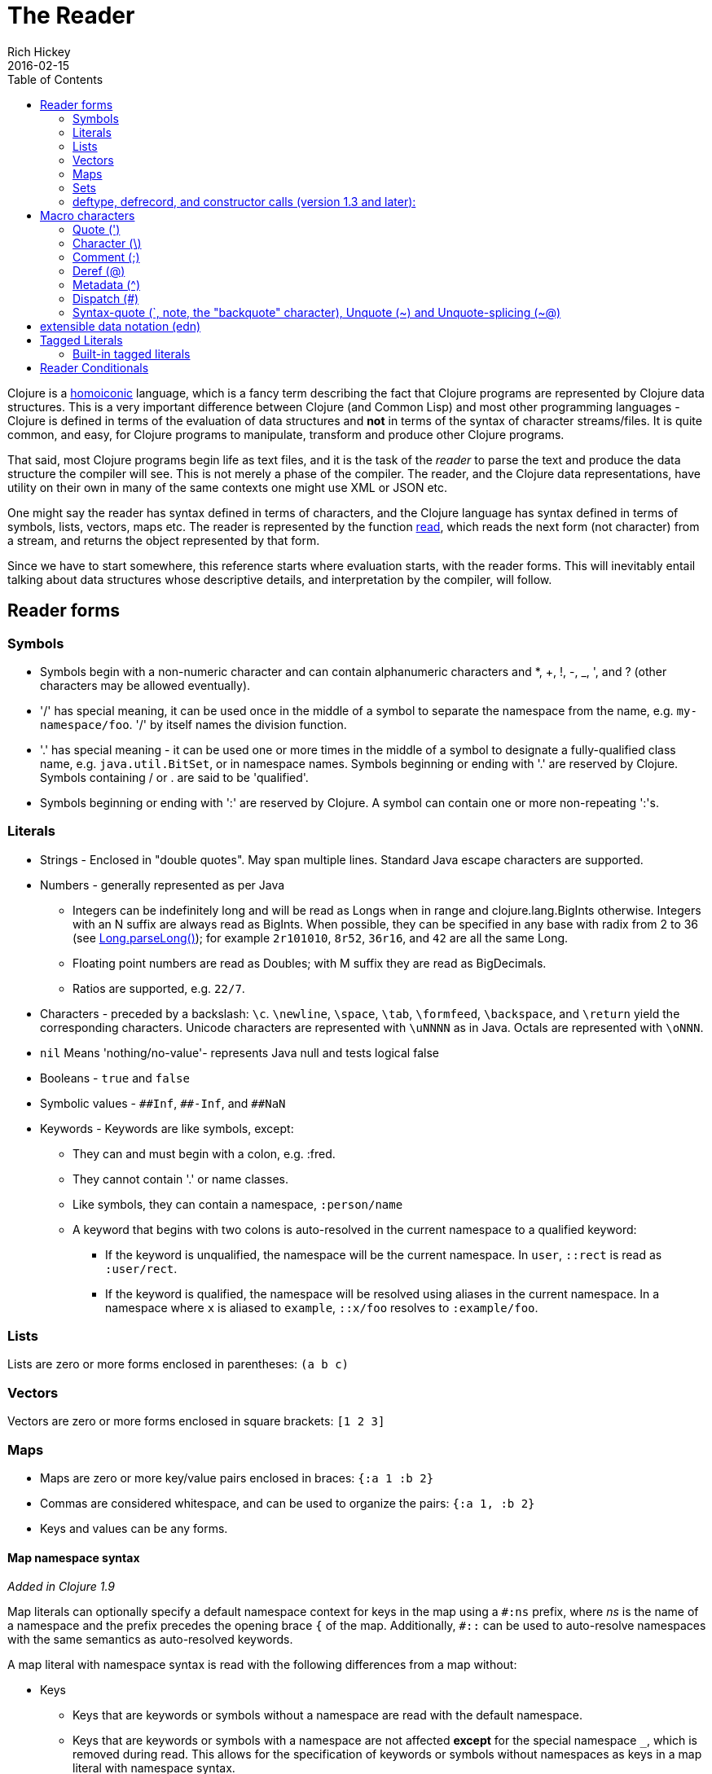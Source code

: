 = The Reader
Rich Hickey
2016-02-15
:type: reference
:toc: macro
:icons: font
:nextpagehref: repl_and_main
:nextpagetitle: REPL and main

ifdef::env-github,env-browser[:outfilesuffix: .adoc]

toc::[]

Clojure is a http://en.wikipedia.org/wiki/Homoiconicity[homoiconic] language, which is a fancy term describing the fact that Clojure programs are represented by Clojure data structures. This is a very important difference between Clojure (and Common Lisp) and most other programming languages - Clojure is defined in terms of the evaluation of data structures and *not* in terms of the syntax of character streams/files. It is quite common, and easy, for Clojure programs to manipulate, transform and produce other Clojure programs.

That said, most Clojure programs begin life as text files, and it is the task of the _reader_ to parse the text and produce the data structure the compiler will see. This is not merely a phase of the compiler. The reader, and the Clojure data representations, have utility on their own in many of the same contexts one might use XML or JSON etc.

One might say the reader has syntax defined in terms of characters, and the Clojure language has syntax defined in terms of symbols, lists, vectors, maps etc. The reader is represented by the function https://clojure.github.io/clojure/clojure.core-api.html#clojure.core/read[read], which reads the next form (not character) from a stream, and returns the object represented by that form.

Since we have to start somewhere, this reference starts where evaluation starts, with the reader forms. This will inevitably entail talking about data structures whose descriptive details, and interpretation by the compiler, will follow.

== Reader forms

=== Symbols

* Symbols begin with a non-numeric character and can contain alphanumeric characters and *, +, !, -, _, ', and ? (other characters may be allowed eventually).
* '/' has special meaning, it can be used once in the middle of a symbol to separate the namespace from the name, e.g. `my-namespace/foo`. '/' by itself names the division function.
* '.' has special meaning - it can be used one or more times in the middle of a symbol to designate a fully-qualified class name, e.g. `java.util.BitSet`, or in namespace names. Symbols beginning or ending with '.' are reserved by Clojure. Symbols containing / or . are said to be 'qualified'.
* Symbols beginning or ending with ':' are reserved by Clojure. A symbol can contain one or more non-repeating ':'s.

=== Literals

* Strings - Enclosed in "double quotes". May span multiple lines. Standard Java escape characters are supported.
* Numbers - generally represented as per Java
** Integers can be indefinitely long and will be read as Longs when in range and clojure.lang.BigInts otherwise. Integers with an N suffix are always read as BigInts. When possible, they can be specified in any base with radix from 2 to 36 (see http://docs.oracle.com/javase/7/docs/api/java/lang/Long.html#parseLong(java.lang.String,%20int)[Long.parseLong()]); for example `2r101010`, `8r52`, `36r16`, and `42` are all the same Long.
** Floating point numbers are read as Doubles; with M suffix they are read as BigDecimals.
** Ratios are supported, e.g. `22/7`.
* Characters - preceded by a backslash: `\c`. `\newline`, `\space`, `\tab`, `\formfeed`, `\backspace`, and `\return` yield the corresponding characters. Unicode characters are represented with `\uNNNN` as in Java. Octals are represented with `\oNNN`.
* `nil` Means 'nothing/no-value'- represents Java null and tests logical false
* Booleans - `true` and `false`
* Symbolic values - `pass:[##Inf]`, `pass:[##-Inf]`, and `pass:[##NaN]`
* Keywords - Keywords are like symbols, except:
** They can and must begin with a colon, e.g. :fred.
** They cannot contain '.' or name classes.
** Like symbols, they can contain a namespace, `:person/name`
** A keyword that begins with two colons is auto-resolved in the current namespace to a qualified keyword:
*** If the keyword is unqualified, the namespace will be the current namespace. In `user`, `::rect` is read as `:user/rect`.
*** If the keyword is qualified, the namespace will be resolved using aliases in the current namespace. In a namespace where `x` is aliased to `example`, `::x/foo` resolves to `:example/foo`.

=== Lists

Lists are zero or more forms enclosed in parentheses: `(a b c)`

=== Vectors

Vectors are zero or more forms enclosed in square brackets: `[1 2 3]`

=== Maps

* Maps are zero or more key/value pairs enclosed in braces: `{:a 1 :b 2}`
* Commas are considered whitespace, and can be used to organize the pairs: `{:a 1, :b 2}`
* Keys and values can be any forms.

[[map_namespace_syntax]]
==== Map namespace syntax

_Added in Clojure 1.9_

Map literals can optionally specify a default namespace context for keys in the map using a `#:ns` prefix, where _ns_ is the name of a namespace and the prefix precedes the opening brace `{` of the map. Additionally, `pass:[#::]` can be used to auto-resolve namespaces with the same semantics as auto-resolved keywords.

A map literal with namespace syntax is read with the following differences from a map without:

* Keys
** Keys that are keywords or symbols without a namespace are read with the default namespace.
** Keys that are keywords or symbols with a namespace are not affected *except* for the special namespace `_`, which is removed during read. This allows for the specification of keywords or symbols without namespaces as keys in a map literal with namespace syntax.
** Keys that are not symbols or keywords are not affected.
* Values
** Values are not affected.
** Nested map literal keys are not affected.

For example, the following map literal with namespace syntax:

[source,clojure]
----
#:person{:first "Han"
         :last "Solo"
         :ship #:ship{:name "Millenium Falcon"
                      :model "YT-1300f light freighter"}}
----

is read as:

[source,clojure]
----
{:person/first "Han"
 :person/last "Solo"
 :person/ship {:ship/name "Millenium Falcon" 
               :ship/model "YT-1300f light freighter"}}
----

=== Sets

Sets are zero or more forms enclosed in braces preceded by `pass:[#]`: `#{:a :b :c}`

=== deftype, defrecord, and constructor calls (version 1.3 and later):

* Calls to Java class, deftype, and defrecord constructors can be called using their fully qualified class name preceded by # and followed by a vector: `#my.klass_or_type_or_record[:a :b :c]` +
* The elements in the vector part are passed *unevaluated* to the relevant constructor. defrecord instances can also be created with a similar form that takes a map instead: `#my.record{:a 1, :b 2}` +
* The keyed values in the map are assigned *unevaluated* to the relevant fields in the defrecord. Any defrecord fields without corresponding entries in the literal map are assigned nil as their value. Any extra keyed values in the map literal are added to the resulting defrecord instance.

[[macrochars]]
== Macro characters

The behavior of the reader is driven by a combination of built-in constructs and an extension system called the read table. Entries in the read table provide mappings from certain characters, called macro characters, to specific reading behavior, called reader macros. Unless indicated otherwise, macro characters cannot be used in user symbols.

=== Quote (')

`'form` => `(quote form)`

=== Character (\)

As per above, yields a character literal. Example character literals are: `\a \b \c`. 

The following special character literals can be used for common characters: `\newline`, `\space`, `\tab`, `\formfeed`, `\backspace`, and `\return`.

Unicode support follows Java conventions with support corresponding to the underlying Java version. A Unicode literal is of the form `\uNNNN`, for example `\u03A9` is the literal for Ω.

=== Comment (;)

Single-line comment, causes the reader to ignore everything from the semicolon to the end-of-line.

=== Deref (@)

`@form => (deref form)`

=== Metadata (^)

Metadata is a map associated with some kinds of objects: Symbols, Lists, Vector, Sets, Maps, tagged literals returning an IMeta, and record, type, and constructor calls. The metadata reader macro first reads the metadata and attaches it to the next form read (see https://clojure.github.io/clojure/clojure.core-api.html#clojure.core/with-meta[with-meta] to attach meta to an object): +
`^{:a 1 :b 2} [1 2 3]` yields the vector `[1 2 3]` with a metadata map of `{:a 1 :b 2}`. +

A shorthand version allows the metadata to be a simple symbol or string, in which case it is treated as a single entry map with a key of :tag and a value of the (resolved) symbol or string, e.g.: +
`^String x` is the same as `^{:tag java.lang.String} x` +

Such tags can be used to convey type information to the compiler. +

Another shorthand version allows the metadata to be a keyword, in which case it is treated as a single entry map with a key of the keyword and a value of true, e.g.: +
`^:dynamic x` is the same as `^{:dynamic true} x` +

Metadata can be chained in which case they are merged from right to left.

=== Dispatch (pass:[#])

The dispatch macro causes the reader to use a reader macro from another table, indexed by the character following

* pass:[#{}] - see Sets above
* Regex patterns (pass:[#"pattern"])
+
A regex pattern is read and _compiled at read time_. The resulting object is of type java.util.regex.Pattern. Regex strings do not follow the same escape character rules as strings. Specifically, backslashes in the pattern are treated as themselves (and do not need to be escaped with an additional backslash). For example, `(re-pattern "\\s*\\d+")` can be written more concisely as `#"\s*\d+"`.
* Var-quote (pass:[#'])
+
`#'x` => `(var x)`
* Anonymous function literal (#())
+
`#(...)` => `(fn [args] (...))` +
where args are determined by the presence of argument literals taking the form %, %n or %&. % is a synonym for %1, %n designates the nth arg (1-based), and %& designates a rest arg. This is not a replacement for https://clojure.github.io/clojure/clojure.core-api.html#clojure.core/fn[fn] - idiomatic use would be for very short one-off mapping/filter fns and the like. #() forms cannot be nested.
* Ignore next form (pass:[#_])
+
The form following pass:[#_] is completely skipped by the reader. (This is a more complete removal than the https://clojure.github.io/clojure/clojure.core-api.html#clojure.core/comment[comment] macro which yields nil).

[[syntax-quote]]
=== Syntax-quote (`, note, the "backquote" character), Unquote (~) and Unquote-splicing (~@)

For all forms other than Symbols, Lists, Vectors, Sets and Maps, `x is the same as 'x. +

For Symbols, syntax-quote _resolves_ the symbol in the current context, yielding a fully-qualified symbol (i.e. namespace/name or fully.qualified.Classname). If a symbol is non-namespace-qualified and ends with pass:['#'], it is resolved to a generated symbol with the same name to which '_' and a unique id have been appended. e.g. x# will resolve to x_123. All references to that symbol within a syntax-quoted expression resolve to the same generated symbol. +

For Lists/Vectors/Sets/Maps, syntax-quote establishes a template of the corresponding data structure. Within the template, unqualified forms behave as if recursively syntax-quoted, but forms can be exempted from such recursive quoting by qualifying them with unquote or unquote-splicing, in which case they will be treated as expressions and be replaced in the template by their value, or sequence of values, respectively. +

For example:

[source,clojure]
----
user=> (def x 5)
user=> (def lst '(a b c))
user=> `(fred x ~x lst ~@lst 7 8 :nine)
(user/fred user/x 5 user/lst a b c 7 8 :nine)
----

The read table is currently not accessible to user programs.

== extensible data notation (edn)
Clojure's reader supports a superset of https://github.com/edn-format/edn[extensible data notation (edn)]. The edn specification is under active development, and complements this document by defining a subset of Clojure data syntax in a language-neutral way.

[[tagged_literals]]
== Tagged Literals
Tagged literals are Clojure's implementation of edn https://github.com/edn-format/edn#tagged-elements[tagged elements].

When Clojure starts, it searches for files named `data_readers.clj` at the root of the classpath. Each such file must contain a Clojure map of symbols, like this:
[source,clojure]
----
{foo/bar my.project.foo/bar
 foo/baz my.project/baz}
----
The key in each pair is a tag that will be recognized by the Clojure reader. The value in the pair is the fully-qualified name of a <<vars#,Var>> which will be invoked by the reader to parse the form following the tag. For example, given the `data_readers.clj` file above, the Clojure reader would parse this form:
[source,clojure]
----
#foo/bar [1 2 3]
----
by invoking the Var `#'my.project.foo/bar` on the vector `[1 2 3]`. The data reader function is invoked on the form AFTER it has been read as a normal Clojure data structure by the reader.

Reader tags without namespace qualifiers are reserved for Clojure. Default reader tags are defined in https://clojure.github.io/clojure/clojure.core-api.html#clojure.core/default-data-readers[default-data-readers] but may be overridden in `data_readers.clj` or by rebinding https://clojure.github.io/clojure/clojure.core-api.html#clojure.core/%2Adata-readers%2A[pass:[*data-readers*]]. If no data reader is found for a tag, the function bound in https://clojure.github.io/clojure/clojure.core-api.html#clojure.core/%2Adefault-data-reader-fn%2A[pass:[*default-data-reader-fn*]] will be invoked with the tag and value to produce a value. If pass:[*default-data-reader-fn*] is nil (the default), a RuntimeException will be thrown.

=== Built-in tagged literals

Clojure 1.4 introduced the _instant_ and _UUID_ tagged literals. Instants have the format `#inst "yyyy-mm-ddThh:mm:ss.fff+hh:mm"`.
NOTE: Some of the elements of this format are optional. See the code for details.
The default reader will parse the supplied string into a `java.util.Date` by default. For example:

----
(def instant #inst "2018-03-28T10:48:00.000")
(= java.util.Date (class instant))
;=> true
----

Since https://clojure.github.io/clojure/clojure.core-api.html#clojure.core/%2Adata-readers%2A[pass:[*data-readers*]] is a dynamic var that can be bound, you can replace the default reader with a different one. For example, `clojure.instant/read-instant-calendar` will parse the literal into a `java.util.Calendar`, while `clojure.instant/read-instant-timestamp` will parse it into a `java.util.Timestamp`:
----
(binding [*data-readers* {'inst read-instant-calendar}]
  (= java.util.Calendar (class (read-string (pr-str instant)))))
;=> true

(binding [*data-readers* {'inst read-instant-timestamp}]
  (= java.util.Timestamp (class (read-string (pr-str instant)))))
;=> true
----

The `#uuid` tagged literal will be parsed into a `java.util.UUID`:

----
(= java.util.UUID (class (read-string "#uuid \"3b8a31ed-fd89-4f1b-a00f-42e3d60cf5ce\"")))
;=> true
----

== Reader Conditionals

Clojure 1.7 introduced a new extension (.cljc) for portable files that can be loaded by multiple Clojure platforms. The primary mechanism for managing platform-specific code is to isolate that code into a minimal set of namespaces, and then provide platform-specific versions (.clj/.class or .cljs) of those namespaces.

In cases where is not feasible to isolate the varying parts of the code, or where the code is mostly portable with only small platform-specific parts, 1.7 also introduced _reader conditionals_, which are supported only in cljc files and at the default REPL. Reader conditionals should be used sparingly and only when necessary.

Reader conditionals are a new reader dispatch form starting with `pass:[#?]` or `pass:[#?@]`. Both consist of a series of alternating features and expressions, similar to `cond`. Every Clojure platform has a well-known "platform feature" - `:clj`, `:cljs`, `:cljr`. Each condition in a reader conditional is checked in order until a feature matching the platform feature is found. The reader conditional will read and return that feature's expression. The expression on each non-selected branch will be read but skipped. A well-known `:default` feature will always match and can be used to provide a default. If no branches match, no form will be read (as if no reader conditional expression was present).

The following example will read as Double/NaN in Clojure, js/NaN in ClojureScript, and nil in any other platform:

[source,clojure]
----
#?(:clj     Double/NaN
   :cljs    js/NaN
   :default nil)
----

The syntax for `pass:[#?@]` is exactly the same but the expression is expected to return a collection that can be spliced into the surrounding context, similar to unquote-splicing in syntax quote. Use of reader conditional splicing at the top level is not supported and will throw an exception. An example:

[source,clojure]
----
[1 2 #?@(:clj [3 4] :cljs [5 6])]
;; in clj =>        [1 2 3 4]
;; in cljs =>       [1 2 5 6]
;; anywhere else => [1 2]
----

The https://clojure.github.io/clojure/clojure.core-api.html#clojure.core/read[read] and https://clojure.github.io/clojure/clojure.core-api.html#clojure.core/read-string[read-string] functions optionally take a map of options as a first argument. The current feature set and reader conditional behavior can be set in the options map with these keys and values:

[source,clojure]
----
  :read-cond - :allow to process reader conditionals, or
               :preserve to keep all branches
  :features - persistent set of feature keywords that are active
----

An example of how to test ClojureScript reader conditionals from Clojure:

[source,clojure]
----
(read-string
  {:read-cond :allow
   :features #{:cljs}}
  "#?(:cljs :works! :default :boo)")
;; :works!
----

However, note that the Clojure reader will _always_ inject the platform feature :clj as well. For platform-agnostic reading, see https://github.com/clojure/tools.reader[tools.reader].

If the reader is invoked with `{:read-cond :preserve}`, the reader conditional and non-executed branches will be preserved, as data, in the returned form. The reader-conditional will be returned as a type that supports keyword retrieval for keys with `:form` and a `:splicing?` flag. Read but skipped tagged literals will be returned as a type that supports keyword retrieval for keys with `:form` and `:tag` keys.

[source,clojure]
----
(read-string
  {:read-cond :preserve}
  "[1 2 #?@(:clj [3 4] :cljs [5 6])]")
;; [1 2 #?@(:clj [3 4] :cljs [5 6])]
----

The following functions can also be used as predicates or constructors for these types: +
https://clojure.github.io/clojure/clojure.core-api.html#clojure.core/reader-conditional%3F[reader-conditional?] https://clojure.github.io/clojure/clojure.core-api.html#clojure.core/reader-conditional[reader-conditional] https://clojure.github.io/clojure/clojure.core-api.html#clojure.core/tagged-literal%3F[tagged-literal?] https://clojure.github.io/clojure/clojure.core-api.html#clojure.core/tagged-literal[tagged-literal]
